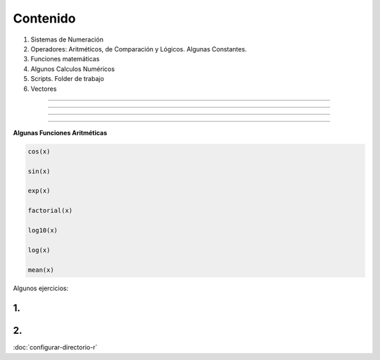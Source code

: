Contenido
========

1. Sistemas de Numeración
2. Operadores: Aritméticos, de Comparación y Lógicos. Algunas Constantes.
3. Funciones matemáticas
4. Algunos Calculos Numéricos 
5. Scripts. Folder de trabajo
6. Vectores

------------------------------------------------------------------------

.. image:: sistemas_numerracion.png

------------------------------------------------------------------------


.. image:: operadores_aritmeticos.png

------------------------------------------------------------------------

.. image:: funcion.png

------------------------------------------------------------------------

**Algunas Funciones Aritméticas**

.. code:: Bash

   cos(x)

   sin(x)
   
   exp(x)

   factorial(x)

   log10(x)

   log(x)

   mean(x)

Algunos ejercicios:

1.
---------------------------------------------

.. image:: e01.png

2. 
-------------------------------------------------

.. image:: e02.png


:doc:`configurar-directorio-r`

   
   
